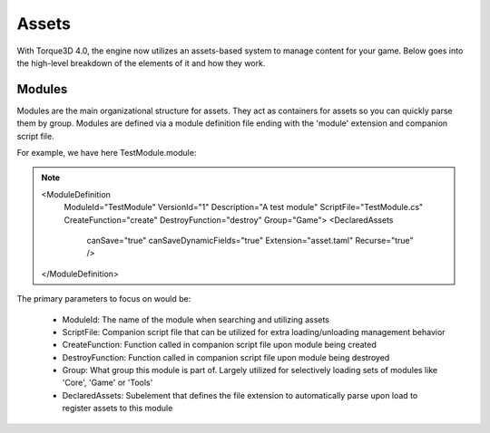 Assets
========

With Torque3D 4.0, the engine now utilizes an assets-based system to manage content for your game. 
Below goes into the high-level breakdown of the elements of it and how they work.

Modules
------------
Modules are the main organizational structure for assets. They act as containers for assets so you
can quickly parse them by group. Modules are defined via a module definition file ending with the 'module' extension and companion script file.

For example, we have here TestModule.module:

.. note::

    <ModuleDefinition
        ModuleId="TestModule"
        VersionId="1"
        Description="A test module"
        ScriptFile="TestModule.cs"
        CreateFunction="create"
        DestroyFunction="destroy"
        Group="Game">
        <DeclaredAssets
            canSave="true"
            canSaveDynamicFields="true"
            Extension="asset.taml"
            Recurse="true" />
    </ModuleDefinition>

The primary parameters to focus on would be:

  * ModuleId: The name of the module when searching and utilizing assets
  * ScriptFile: Companion script file that can be utilized for extra loading/unloading management behavior
  * CreateFunction: Function called in companion script file upon module being created
  * DestroyFunction: Function called in companion script file upon module being destroyed
  * Group: What group this module is part of. Largely utilized for selectively loading sets of modules like 'Core', 'Game' or 'Tools'
  * DeclaredAssets: Subelement that defines the file extension to automatically parse upon load to register assets to this module
